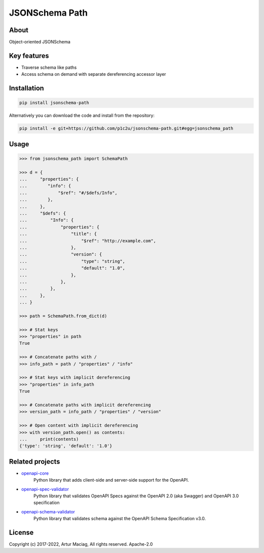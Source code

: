 ***************
JSONSchema Path
***************

.. image:: https://img.shields.io/pypi/v/jsonschema-path.svg
     :target: https://pypi.python.org/pypi/jsonschema-path
.. image:: https://travis-ci.org/p1c2u/jsonschema-path.svg?branch=master
     :target: https://travis-ci.org/p1c2u/jsonschema-path
.. image:: https://img.shields.io/codecov/c/github/p1c2u/jsonschema-path/master.svg?style=flat
     :target: https://codecov.io/github/p1c2u/jsonschema-path?branch=master
.. image:: https://img.shields.io/pypi/pyversions/jsonschema-path.svg
     :target: https://pypi.python.org/pypi/jsonschema-path
.. image:: https://img.shields.io/pypi/format/jsonschema-path.svg
     :target: https://pypi.python.org/pypi/jsonschema-path
.. image:: https://img.shields.io/pypi/status/jsonschema-path.svg
     :target: https://pypi.python.org/pypi/jsonschema-path

About
#####

Object-oriented JSONSchema

Key features
############

* Traverse schema like paths
* Access schema on demand with separate dereferencing accessor layer

Installation
############

.. code-block:: console

   pip install jsonschema-path

Alternatively you can download the code and install from the repository:

.. code-block:: console

   pip install -e git+https://github.com/p1c2u/jsonschema-path.git#egg=jsonschema_path


Usage
#####

.. code-block:: python

   >>> from jsonschema_path import SchemaPath
   
   >>> d = {
   ...     "properties": {
   ...        "info": {
   ...            "$ref": "#/$defs/Info",
   ...        },
   ...     },
   ...     "$defs": {
   ...         "Info": {
   ...             "properties": {
   ...                 "title": {
   ...                     "$ref": "http://example.com",
   ...                 },
   ...                 "version": {
   ...                     "type": "string",
   ...                     "default": "1.0",
   ...                 },
   ...             },
   ...         },
   ...     },
   ... }
   
   >>> path = SchemaPath.from_dict(d)
   
   >>> # Stat keys
   >>> "properties" in path
   True
   
   >>> # Concatenate paths with /
   >>> info_path = path / "properties" / "info"
   
   >>> # Stat keys with implicit dereferencing
   >>> "properties" in info_path
   True
   
   >>> # Concatenate paths with implicit dereferencing
   >>> version_path = info_path / "properties" / "version"
   
   >>> # Open content with implicit dereferencing
   >>> with version_path.open() as contents:
   ...     print(contents)
   {'type': 'string', 'default': '1.0'}


Related projects
################

* `openapi-core <https://github.com/p1c2u/openapi-core>`__
   Python library that adds client-side and server-side support for the OpenAPI.
* `openapi-spec-validator <https://github.com/p1c2u/openapi-spec-validator>`__
   Python library that validates OpenAPI Specs against the OpenAPI 2.0 (aka Swagger) and OpenAPI 3.0 specification
* `openapi-schema-validator <https://github.com/p1c2u/openapi-schema-validator>`__
   Python library that validates schema against the OpenAPI Schema Specification v3.0.

License
#######

Copyright (c) 2017-2022, Artur Maciag, All rights reserved. Apache-2.0
